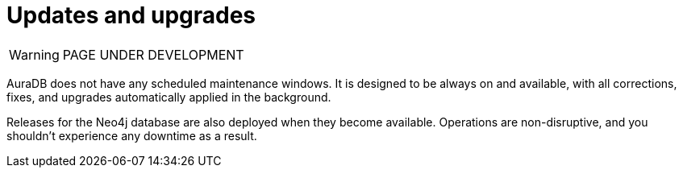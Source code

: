 [[upgrades]]
= Updates and upgrades

WARNING: PAGE UNDER DEVELOPMENT

AuraDB does not have any scheduled maintenance windows.
It is designed to be always on and available, with all corrections, fixes, and upgrades automatically applied in the background.

Releases for the Neo4j database are also deployed when they become available.
Operations are non-disruptive, and you shouldn’t experience any downtime as a result.
